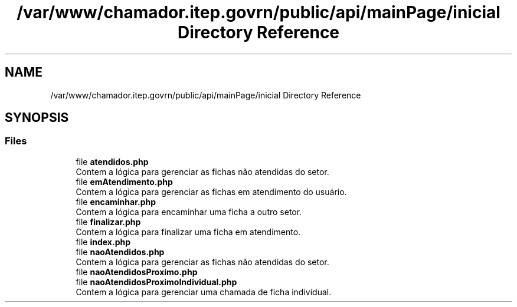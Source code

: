 .TH "/var/www/chamador.itep.govrn/public/api/mainPage/inicial Directory Reference" 3 "Mon Apr 6 2020" "Chamador ITEP - API" \" -*- nroff -*-
.ad l
.nh
.SH NAME
/var/www/chamador.itep.govrn/public/api/mainPage/inicial Directory Reference
.SH SYNOPSIS
.br
.PP
.SS "Files"

.in +1c
.ti -1c
.RI "file \fBatendidos\&.php\fP"
.br
.RI "Contem a lógica para gerenciar as fichas não atendidas do setor\&. "
.ti -1c
.RI "file \fBemAtendimento\&.php\fP"
.br
.RI "Contem a lógica para gerenciar as fichas em atendimento do usuário\&. "
.ti -1c
.RI "file \fBencaminhar\&.php\fP"
.br
.RI "Contem a lógica para encaminhar uma ficha a outro setor\&. "
.ti -1c
.RI "file \fBfinalizar\&.php\fP"
.br
.RI "Contem a lógica para finalizar uma ficha em atendimento\&. "
.ti -1c
.RI "file \fBindex\&.php\fP"
.br
.ti -1c
.RI "file \fBnaoAtendidos\&.php\fP"
.br
.RI "Contem a lógica para gerenciar as fichas não atendidas do setor\&. "
.ti -1c
.RI "file \fBnaoAtendidosProximo\&.php\fP"
.br
.ti -1c
.RI "file \fBnaoAtendidosProximoIndividual\&.php\fP"
.br
.RI "Contem a lógica para gerenciar uma chamada de ficha individual\&. "
.in -1c

